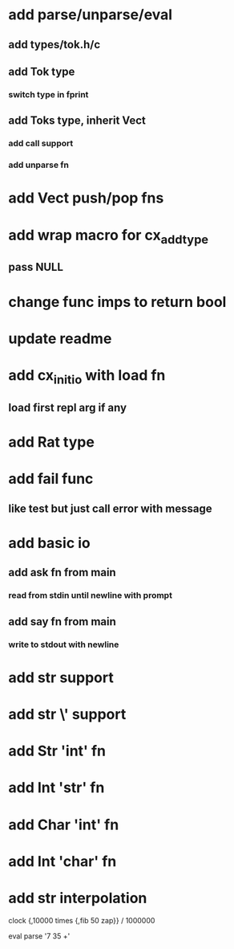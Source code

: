 * add parse/unparse/eval
** add types/tok.h/c
** add Tok type
*** switch type in fprint
** add Toks type, inherit Vect
*** add call support
*** add unparse fn
* add Vect push/pop fns
* add wrap macro for cx_add_type
** pass NULL
* change func imps to return bool
* update readme
* add cx_init_io with load fn
** load first repl arg if any
* add Rat type
* add fail func
** like test but just call error with message
* add basic io
** add ask fn from main
*** read from stdin until newline with prompt
** add say fn from main
*** write to stdout with newline
* add str \n support
* add str \' support
* add Str 'int' fn
* add Int 'str' fn
* add Char 'int' fn
* add Int 'char' fn
* add str interpolation

clock {,10000 times {,fib 50 zap}} / 1000000

eval parse '7 35 +'

